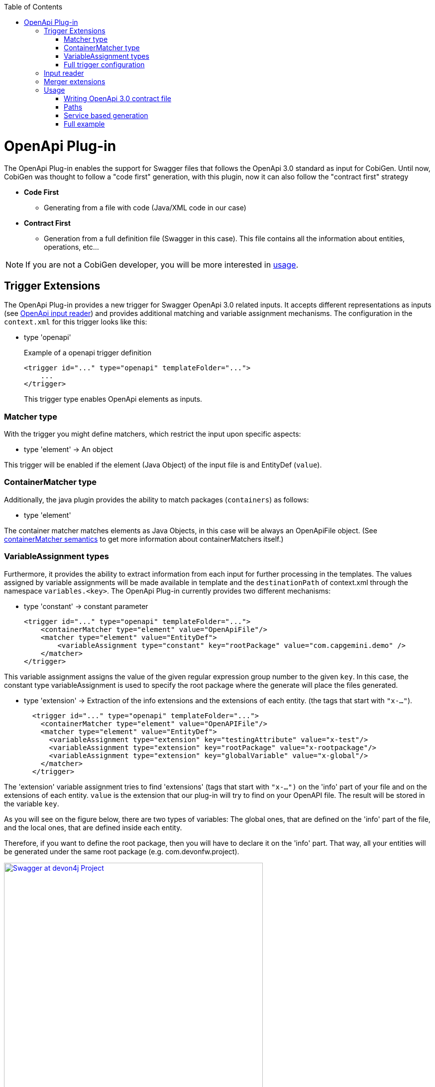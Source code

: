 :toc:
toc::[]

= OpenApi Plug-in

The OpenApi Plug-in enables the support for Swagger files that follows the OpenApi 3.0 standard as input for CobiGen. Until now, CobiGen was thought to follow a "code first" generation, with this plugin, now it can also follow the "contract first" strategy

* *Code First*
** Generating from a file with code (Java/XML code in our case)
* *Contract First*
** Generation from a full definition file (Swagger in this case). This file contains all the information about entities, operations, etc...

NOTE: If you are not a CobiGen developer, you will be more interested in <<Usage, usage>>.

== Trigger Extensions

The OpenApi Plug-in provides a new trigger for Swagger OpenApi 3.0 related inputs. It accepts different representations as inputs (see <<openapi-input-reader,OpenApi input reader>>) and provides additional matching and variable assignment mechanisms. The configuration in the `context.xml` for this trigger looks like this:

* type 'openapi'
+
.Example of a openapi trigger definition
[source,xml]
<trigger id="..." type="openapi" templateFolder="...">
    ...
</trigger>
+
This trigger type enables OpenApi elements as inputs.

=== Matcher type
With the trigger you might define matchers, which restrict the input upon specific aspects:

* type 'element' -> An object

This trigger will be enabled if the element (Java Object) of the input file is and EntityDef (`value`). 

=== ContainerMatcher type
Additionally, the java plugin provides the ability to match packages (`containers`) as follows:

* type 'element'

The container matcher matches elements as Java Objects, in this case will be always an OpenApiFile object. (See link:cobigen-core_configuration#containermatcher-node[containerMatcher semantics] to get more information about containerMatchers itself.)

[[openapi-variable-assignment]]
=== VariableAssignment types
Furthermore, it provides the ability to extract information from each input for further processing in the templates. The values assigned by variable assignments will be made available in template and the `destinationPath` of context.xml through the namespace `variables.<key>`. The OpenApi Plug-in currently provides two different mechanisms:

* type 'constant' -> constant parameter
+
[source,xml]
<trigger id="..." type="openapi" templateFolder="...">
    <containerMatcher type="element" value="OpenApiFile"/>
    <matcher type="element" value="EntityDef">
        <variableAssignment type="constant" key="rootPackage" value="com.capgemini.demo" />
    </matcher>
</trigger>

This variable assignment assigns the value of the given regular expression group number to the given `key`.
In this case, the constant type variableAssignment is used to specify the root package where the generate will place the files generated.

* type 'extension' -> Extraction of the info extensions and the extensions of each entity. (the tags that start with `"x-..."`).
+
[source,xml]
  <trigger id="..." type="openapi" templateFolder="...">
    <containerMatcher type="element" value="OpenAPIFile"/>
    <matcher type="element" value="EntityDef">
      <variableAssignment type="extension" key="testingAttribute" value="x-test"/>
      <variableAssignment type="extension" key="rootPackage" value="x-rootpackage"/>
      <variableAssignment type="extension" key="globalVariable" value="x-global"/>
    </matcher>
  </trigger>

The 'extension' variable assignment tries to find 'extensions' (tags that start with `"x-...")` on the 'info' 
part of your file and on the extensions of each entity. `value` is the extension that our plug-in will try to find on your OpenAPI file. The result will 
be stored in the variable `key`.

As you will see on the figure below, there are two types of variables: The global ones, that are defined
on the 'info' part of the file, and the local ones, that are defined inside each entity.

Therefore, if you want to define the root package, then you will have to declare it on the 'info' part.
That way, all your entities will be generated under the same root package (e.g. com.devonfw.project).

image:images/howtos/openapi-gen/extensionPropertyFile.png[Swagger at devon4j Project, height="520",link="images/howtos/openapi-gen/extensionPropertyFile.png"]

If no extension with that name was found, then an empty string will be assigned. In the case of not defining the root package, then the code will be generated into `src/main/java`.

* type 'property' -> property of the Java Object
+
[source,xml]
<trigger id="..." type="openapi" templateFolder="...">
    <containerMatcher type="element" value="OpenApiFile"/>
    <matcher type="element" value="EntityDef">
        <variableAssignment type="property" key="entityName" value="name" />
    </matcher>
</trigger>

The 'property' variable assignment tries to find the property `value` of the entities defined on the schema. 
The value is assigned to the `key`. The current properties that you will able to get are:

.   `ComponentDef *component*`: It is an object that stores the configuration of an devon4j component. Its only
    property is `List<PathDef> *paths*` which contains the paths as the ones shown <<paths,here>>.

.   `String *componentName*`: Stores the name of the `x-component` tag for this entity.

.   `String *name*`: Name of this entity (as shown on the example above).

.   `String *description*`: Description of this entity.

.   `List<PropertyDef> *properties*`: List containing all the properties of this entity. PropertyDef is an object that has the next properties:
    .. String name.
    .. String type.
    .. String format.
    .. String description.
    .. Boolean isCollection.
    .. Boolean isEntity.
    .. Boolean required.
    .. Map<String, Object> constraints

If no property with that name was found, then it will be set to `null`.

=== Full trigger configuration

[source,xml]
<trigger id="..." type="openapi" templateFolder="...">
    <containerMatcher type="element" value="OpenApiFile">
    <matcher type="element" value="EntityDef">
        <variableAssignment type="constant" key="rootPackage" value="com.capgemini.demo" />
        <variableAssignment type="property" key="component" value="componentName" />
        <variableAssignment type="property" key="entityName" value="name" />
    </matcher>
</trigger>

[[openapi-input-reader]]
== Input reader

The Cobigen OpenApi Plug-in implements an input reader for OpenApi 3.0 files. The XML input reader will create the following object model for template creation:


* *model* ('Map<String, Object>' :: common element structure)
** *header* ('HeaderDef' :: Definition of the header found at the top of the file)
** *name* ('String' :: Name of the current Entity)
** *componentName* ('String' :: name of the component the entity belongs to)
** *component* ('ComponentDef' :: Full definition of the component that entity belongs to)
** *description* ('String' :: Description of the Entity)
** *properties* ('List<PropertyDef>' :: List of properties the entity has)
** *relationShips* ('List<RelationShip' :: List of Relationships the entity has)

* *HeaderDef* ('Map<String, Object>' :: common element structure)
** *info* ('InfoDef' :: Definition of the info found in the header)
** *servers* ('List<ServerDef>' :: List of servers the specification uses)

* *InfoDef* ('Map<String, Object>' :: common element structure)
** *title* ('String' :: The title of the specification)
** *description* ('String' :: The description of the specification)

* *ServerDef* ('Map<String, Object>' :: common element structure)
** *URI* ('String' :: String representation of the Server location)
** *description* ('String' :: description of the server)

* *ComponentDef* ('Map<String, Object>' :: common element structure)
** *paths* ('List<PathDef>' :: List of services for this component)

* *PropertyDef* ('Map<String, Object>' :: common element structure)
** *name* ('String' :: Name of the property)
** *type* ('String' :: type of the property)
** *format* ('String' :: format of the property (i.e. int64))
** *isCollection* ('boolean' :: *true* if the property is a collection, false by default)
** *isEntity* ('boolean' :: *true* if the property refers to another entity, false by default)
** *sameComponent* ('boolean' :: *true* if the entity that the property refers to belongs to the same component, false by default)
** *description* ('String' :: Description of the property)
** *required* ('boolean' :: *true* if the property is set as required)
** *constraints* ('Map<String, Object>')

* *RelationShip* ('Map<String, Object>' :: common element structure)
** *type* ('String' :: type of the relationship (OneToOne, ManyToMany, etc...))
** *entity* ('String' :: destination entity name)
** *sameComponent* ('boolean' :: *true* if the destination entity belongs to the same component of the source entity, false by default)
** *unidirectional* ('boolean' :: *true* if the relationship is unidirectional, false by default)

* *PathDef* ('Map<String, Object>' :: common element structure)
** *rootComponent* ('String' :: the first segment of the path)
** *version* ('String' :: version of the service)
** *pathURI* ('String' :: URI of the path, the segment after the version)
** *operations* ('List<OperationDef>' :: List of operations for this path)

* *OperationDef* ('Map<String, Object>' :: common element structure)
** *type* ('String' :: type of the operation (GET, PUT, etc...))
** *parameters* ('List<ParameterDef>' :: List of parameters)
** *operationId* ('String' :: name of the operation prototype)
** *description* ('String' :: JavaDoc Description of the operation)
** *summary* ('List<PropertyDef>' :: JavaDoc operation Summary)
** *tags* ('List<String>' :: List of different tags)
** *responses* ('List<ResponseDef>' :: Responses of the operation)

* *ParameterDef* ('Map<String, Object>' :: common element structure)
** *isSearchCriteria* ('boolean' :: *true* if the response is an SearchCriteria object)
** *inPath* ('boolean' :: *true* if this parameter is contained in the request path)
** *inQuery* ('boolean' :: *true* if this parameter is contained in a query)
** *isBody* ('boolean' :: *true* if this parameter is a response body)
** *inHeader* ('boolean' :: *true* if this parameter is contained in a header)
** *mediaType* ('String' :: String representation of the media type of the parameter)

* *ResponseDef* ('Map<String, Object>' :: common element structure)
** *isArray* ('boolean' :: *true* if the type of the response is an Array)
** *isPaginated* ('boolean' :: *true* if the type of the response is paginated)
** *isVoid* ('boolean' :: *true* if there is no type/an empty type)
** *isEntity* ('boolean' :: *true* if the type of the response is an Entity)
** *entityRef* ('EntityDef' :: Incomplete EntityDef containing the name and properties of the referenced Entity)
** *type* ('String' :: String representation of the attribute's value)
** *code* ('String' :: String representation of the HTTP status code)
** *mediaTypes* ('List<String>' :: List of media types that can be returned)
** *description* ('String' :: Description of the response)



== Merger extensions

This plugin only provides an input reader, there is no support for OpenApi merging. Nevertheless, the files generated from an OpenApi file will be Java, XML, JSON, TS, etc... so, 
for each file to be generated defined at templates.xml, must set the mergeStrategy for the specific language (javamerge, javamerge_override, jsonmerge, etc...)

[source,xml]
<templates>
    ...
    <templateExtension ref="${variables.entityName}.java" mergeStrategy="javamerge"/>
    ...
    <templateExtension ref="${variables.entityName}dataGrid.component.ts" mergeStrategy="tsmerge"/>
    ...
    <templateExtension ref="en.json" mergeStrategy="jsonmerge"/>
</templates>

== Usage

=== Writing OpenApi 3.0 contract file

The Swagger file must follow the OpenApi 3.0 standard to be readable by CobiGen, otherwise and error will be thrown.
A full documentation about how to follow this standard can be found link:https://swagger.io/docs/specification/about/[Swagger3 Docs].

The Swagger file must be at the core folder of your devon4j project, like shown below:

image:images/howtos/openapi-gen/openapi_howto1.png[Swagger at devon4j Project, width="450",link="images/howtos/openapi-gen/openapi_howto1.png"]

To be compatible with CobiGen and devon4j, it must follow some specific configurations. This configurations allows us to avoid redundant definitions as SearchCriteria and PaginatedList objects are used at the services definitions.

[[paths]]
=== Paths

* Just adding the _tags_ property at the end of the service definitions with the items _SearchCriteria_ and/or _paginated_ put into CobiGen knowledge that an standard devon4j SearchCriteria and/or PaginateListTo object must be generated. That way, the Swagger file will be easier to write and even more understandable.
* The path must start with the component name, and define an `x-component` tag with the component name. That way this service will be included into the component services list.

```yaml
  /componentnamemanagement/v1/entityname/customOperation/:
    x-component: componentnamemanagement
    post:
      summary: 'Summary of the operation'
      description: Description of the operation.
      operationId: customOperation
      responses:
        '200':
          description: Description of the response.
          content:
            application/json:
              schema:
                type: array
                items:
                  $ref: '#/components/schemas/EntityName'
      requestBody:
        $ref: '#/components/requestBodies/EntityName'
      tags:
        - searchCriteria
        - paginated
```

That way, CobiGen will be able to generate the endpoint (REST service) `customOperation` on `componentmanagement`. If you do not specify the component to generate to (the `x-component` tag) then this service will not be taken into account for generation.

[[service]]
=== Service based generation

In previous CobiGen versions, we were able to generate code from a contract-first OpenApi specification only when we defined components like the following:

```yaml
components:
    schemas:
        Shop:
          x-component: shopmanagement
          description: Entity definition of Shop
          type: object
          properties:
            shopExample:
              type: string
              maxLength: 100
              minLength: 5
              uniqueItems: true
```

We could not generate services without the definition of those components. 

In our current version, we have overcome it, so that now we are able to generate all the services independently. You just need to add an `x-component` tag with the name of the component that will make use of that service. See <<paths, here>>.

An small OpenAPI example defining only services can be found below:

```yaml
openapi: 3.0.0
servers:
  - url: 'https://localhost:8081/server/services/rest'
    description: Just some data
info:
  title: Devon Example
  description: Example of a API definition
  version: 1.0.0
  x-rootpackage: com.capgemini.spoc.openapi
paths:
  /salemanagement/v1/sale/{saleId}:
    x-component: salemanagement
    get:
      operationId: findSale
      parameters:
        - name: saleId
          in: path
          required: true
          description: The id of the pet to retrieve
          schema:
            type: string
      responses:
        '200':
          description: Any
  /salemanagement/v1/sale/{bla}:
    x-component: salemanagement
    get:
      operationId: findSaleBla
      parameters:
        - name: bla
          in: path
          required: true
          schema:
            type: integer
            format: int64
            minimum: 10
            maximum: 200
      responses:
        '200':
          description: Any

```

Then, the increment that you need to select for generating those services is _Crud devon4ng Service based Angular_:

image:images/howtos/openapi-gen/service_based.png[Service based generation, width="450",link="images/howtos/openapi-gen/service_based.png"]



=== Full example

This example yaml file can be download from link:files/devonfw.yml[here].

[WARNING] 
As you will see on the file, "x-component" tags are obligatory if you want to generate components (entities). They have to be defined for each one.
In addition, you will find the global variable "x-rootpackage" that are explained <<openapi-variable-assignment,here>>.


```yaml
openapi: 3.0.0
servers:
  - url: 'https://localhost:8081/server/services/rest'
    description: Just some data
info:
  title: Devon Example
  description: Example of a API definition
  version: 1.0.0
  x-rootpackage: com.devonfw.angular.test
paths:
  /shopmanagement/v1/shop/{shopId}:
    x-component: shopmanagement
    get:
      operationId: findShop
      parameters:
        - name: shopId
          in: path
          required: true
          schema:
            type: integer
            format: int64
            minimum: 0
            maximum: 50
      responses:
        '200':
          description: Any
          content:
            application/json:
              schema:
                $ref: '#/components/schemas/Shop'
            text/plain:
              schema:
                type: string
        '404':
          description: Not found
  /salemanagement/v1/sale/{saleId}:
    x-component: salemanagement
    get:
      operationId: findSale
      parameters:
        - name: saleId
          in: path
          required: true
          description: The id of the pet to retrieve
          schema:
            type: string
      responses:
        '200':
          description: Any
  /salemanagement/v1/sale/:
    x-component: salemanagement
    post:
      responses:
        '200':
          description: Any
      requestBody:
        $ref: '#/components/requestBodies/SaleData'
      tags:
       - searchCriteria
  /shopmanagement/v1/shop/new:
    x-component: shopmanagement
    post:
      responses:
       '200':
          description: Any
      requestBody:
        $ref: '#/components/requestBodies/ShopData'
components:
    schemas:
        Shop:
          x-component: shopmanagement
          description: Entity definition of Shop
          type: object
          properties:
            shopExample:
              type: string
              maxLength: 100
              minLength: 5
              uniqueItems: true
            sales:
              type: array # Many to One relationship
              items:
                $ref: '#/components/schemas/Sale'
        Sale:
          x-component: salemanagement
          description: Entity definition of Shop
          type: object
          properties:
            saleExample:
              type: number
              format: int64
              maximum: 100
              minimum: 0
          required:
            - saleExample

    requestBodies:
        ShopData:
          content:
            application/json:
              schema:
                $ref: '#/components/schemas/Shop'
          required: true
        SaleData:
          content:
            application/json:
              schema:
                $ref: '#/components/schemas/Sale'
          required: true
 
 
 
```




